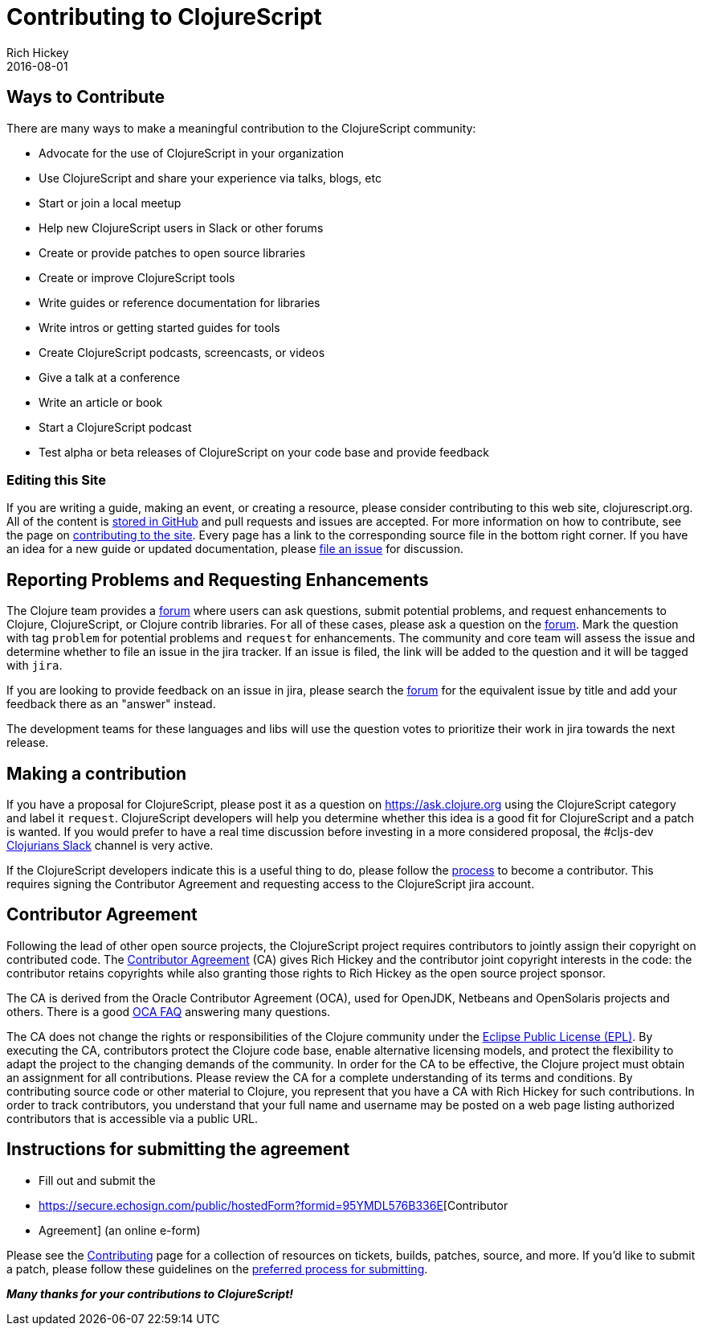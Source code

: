 = Contributing to ClojureScript
Rich Hickey
2016-08-01
:type: community
:toc: macro
:icons: font

ifdef::env-github,env-browser[:outfilesuffix: .adoc]

== Ways to Contribute

There are many ways to make a meaningful contribution to the ClojureScript community:

* Advocate for the use of ClojureScript in your organization
* Use ClojureScript and share your experience via talks, blogs, etc
* Start or join a local meetup
* Help new ClojureScript users in Slack or other forums
* Create or provide patches to open source libraries
* Create or improve ClojureScript tools
* Write guides or reference documentation for libraries
* Write intros or getting started guides for tools
* Create ClojureScript podcasts, screencasts, or videos
* Give a talk at a conference
* Write an article or book
* Start a ClojureScript podcast
* Test alpha or beta releases of ClojureScript on your code base and provide feedback

=== Editing this Site

If you are writing a guide, making an event, or creating a resource, please
consider contributing to this web site, clojurescript.org. All of the content is
https://github.com/clojure/clojurescript-site[stored in GitHub] and pull requests and
issues are accepted. For more information on how to contribute, see the page on
<<contributing_site#,contributing to the site>>. Every page has a link to the
corresponding source file in the bottom right corner. If you have an idea for a
new guide or updated documentation, please
https://github.com/clojure/clojurescript-site/issues[file an issue] for discussion.

== Reporting Problems and Requesting Enhancements

The Clojure team provides a https://clojure.org/community/ask[forum] where users can ask questions, submit
potential problems, and request enhancements to Clojure, ClojureScript, or
Clojure contrib libraries. For all of these cases, please ask a question on the
https://ask.clojure.org[forum]. Mark the question with tag `problem` for potential problems and
`request` for enhancements. The community and core team will assess the issue
and determine whether to file an issue in the jira tracker. If an issue is
filed, the link will be added to the question and it will be tagged with `jira`.

If you are looking to provide feedback on an issue in jira, please search the
https://ask.clojure.org[forum] for the equivalent issue by title and add your
feedback there as an "answer" instead.

The development teams for these languages and libs will use the question votes
to prioritize their work in jira towards the next release.

== Making a contribution

If you have a proposal for ClojureScript, please post it as a question on
https://ask.clojure.org[https://ask.clojure.org] using the ClojureScript
category and label it `request`. ClojureScript developers will help you
determine whether this idea is a good fit for ClojureScript and a patch is
wanted. If you would prefer to have a real time discussion before investing in
a more considered proposal, the #cljs-dev https://clojurians.slack.com/[Clojurians Slack]
channel is very active.

If the ClojureScript developers indicate this is a useful thing to do, please
follow the https://clojure.org/dev/dev[process] to become a contributor. This
requires signing the Contributor Agreement and requesting access to the
ClojureScript jira account.

== Contributor Agreement

Following the lead of other open source projects, the ClojureScript project
requires contributors to jointly assign their copyright on contributed code. The
https://secure.echosign.com/public/hostedForm?formid=95YMDL576B336E[Contributor
Agreement] (CA) gives Rich Hickey and the contributor joint copyright interests
in the code: the contributor retains copyrights while also granting those rights
to Rich Hickey as the open source project sponsor.

The CA is derived from the Oracle Contributor Agreement (OCA), used for OpenJDK,
Netbeans and OpenSolaris projects and others. There is a good
https://www.oracle.com/technetwork/oca-faq-405384.pdf[OCA FAQ] answering many
questions.

The CA does not change the rights or responsibilities of the Clojure community
under the https://opensource.org/licenses/eclipse-1.0.php[Eclipse Public License
(EPL)]. By executing the CA, contributors protect the Clojure code base, enable
alternative licensing models, and protect the flexibility to adapt the project
to the changing demands of the community. In order for the CA to be effective,
the Clojure project must obtain an assignment for all contributions. Please
review the CA for a complete understanding of its terms and conditions. By
contributing source code or other material to Clojure, you represent that you
have a CA with Rich Hickey for such contributions. In order to track
contributors, you understand that your full name and username may be posted on a
web page listing authorized contributors that is accessible via a public URL.

== Instructions for submitting the agreement

* Fill out and submit the
* https://secure.echosign.com/public/hostedForm?formid=95YMDL576B336E[Contributor
* Agreement] (an online e-form)

Please see the https://clojure.org/community/contributing[Contributing] page for
a collection of resources on tickets, builds, patches, source, and more. If
you'd like to submit a patch, please follow these guidelines on the
https://clojure.org/community/workflow[preferred process for submitting].

_**Many thanks for your contributions to ClojureScript!**_
